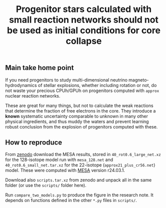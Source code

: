 #+title: Progenitor stars calculated with small reaction networks should not be used as initial conditions for core collapse
#+BEGIN_html
<p align="center">
<a href="https://github.com/mathren/small_net_progenitors/blob/master/manuscript/CHE_networks.pdf">
<img src="https://img.shields.io/badge/article-pdf-blue.svg?style=flat" alt="Read the article"/>
</a>
<a href="https://doi.org/10.5281/zenodo.11375523"><img src="https://zenodo.org/badge/DOI/10.5281/zenodo.11375523.svg" alt="DOI"></a>
</p>
#+END_html

** Main take home point

If you need progenitors to study multi-dimensional neutrino
magneto-hydrodynamics of stellar explosions, whether including
rotation or not, do not waste your precious CPUh/GPUh on progenitors
computed with =approx= nuclear reaction networks.

These are great for many things, but not to calculate the weak
reactions that determine the fraction of free electrons in the core.
They introduce a *known* systematic uncertainty comparable to unknown in
many other physical ingredients, and thus muddy the waters and prevent
learning robust conclusion from the explosion of progenitors computed
with these.

** How to reproduce

From [[https://doi.org/10.5281/zenodo.11375523][zenodo]] download the MESA results, stored in
=40_rot0.6_large_net.xz= for the 128-isotope model run with =mesa_128.net=
and =40_rot0.6_small_net.tar.xz= for the 22-isotope
(=approx21_plus_cr56.net=) model. These were computed with [[https://docs.mesastar.org/en/latest/][MESA]] version
r24.03.1.

Download also =scripts.tar.xz= from
zenodo and unpack all in the same folder (or use the =scripts/= folder
here).

Run =compare_two_models.py= to produce the figure in the research note.
It depends on functions defined in the other =*.py= files in =scripts/=.

